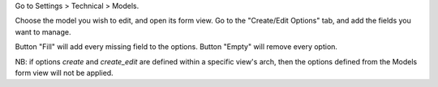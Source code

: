 Go to Settings > Technical > Models.

Choose the model you wish to edit, and open its form view. Go to the
"Create/Edit Options" tab, and add the fields you want to manage.

Button "Fill" will add every missing field to the options.
Button "Empty" will remove every option.

NB: if options `create` and `create_edit` are defined within a specific view's
arch, then the options defined from the Models form view will not be applied.
